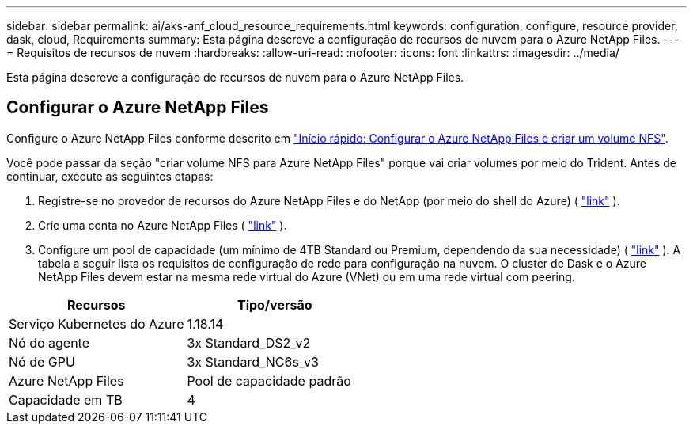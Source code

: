 ---
sidebar: sidebar 
permalink: ai/aks-anf_cloud_resource_requirements.html 
keywords: configuration, configure, resource provider, dask, cloud, Requirements 
summary: Esta página descreve a configuração de recursos de nuvem para o Azure NetApp Files. 
---
= Requisitos de recursos de nuvem
:hardbreaks:
:allow-uri-read: 
:nofooter: 
:icons: font
:linkattrs: 
:imagesdir: ../media/


[role="lead"]
Esta página descreve a configuração de recursos de nuvem para o Azure NetApp Files.



== Configurar o Azure NetApp Files

Configure o Azure NetApp Files conforme descrito em https://docs.microsoft.com/azure/azure-netapp-files/azure-netapp-files-quickstart-set-up-account-create-volumes?tabs=azure-portal["Início rápido: Configurar o Azure NetApp Files e criar um volume NFS"^].

Você pode passar da seção "criar volume NFS para Azure NetApp Files" porque vai criar volumes por meio do Trident. Antes de continuar, execute as seguintes etapas:

. Registre-se no provedor de recursos do Azure NetApp Files e do NetApp (por meio do shell do Azure) ( https://docs.microsoft.com/azure/azure-netapp-files/azure-netapp-files-register["link"^] ).
. Crie uma conta no Azure NetApp Files ( https://docs.microsoft.com/azure/azure-netapp-files/azure-netapp-files-create-netapp-account["link"^] ).
. Configure um pool de capacidade (um mínimo de 4TB Standard ou Premium, dependendo da sua necessidade) ( https://docs.microsoft.com/azure/azure-netapp-files/azure-netapp-files-set-up-capacity-pool["link"^] ). A tabela a seguir lista os requisitos de configuração de rede para configuração na nuvem. O cluster de Dask e o Azure NetApp Files devem estar na mesma rede virtual do Azure (VNet) ou em uma rede virtual com peering.


|===
| Recursos | Tipo/versão 


| Serviço Kubernetes do Azure | 1.18.14 


| Nó do agente | 3x Standard_DS2_v2 


| Nó de GPU | 3x Standard_NC6s_v3 


| Azure NetApp Files | Pool de capacidade padrão 


| Capacidade em TB | 4 
|===